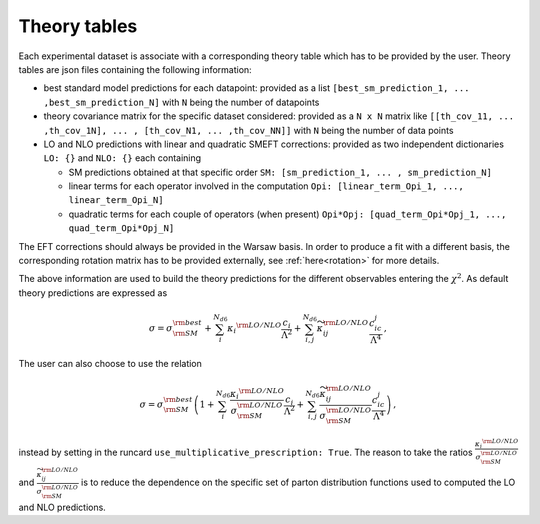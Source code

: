 Theory tables
=============
Each experimental dataset is associate with a corresponding theory table which has to be provided by the user.
Theory tables are json files containing the following information:

* best standard model predictions for each datapoint: provided as a list ``[best_sm_prediction_1, ... ,best_sm_prediction_N]`` with ``N`` being the number of datapoints

* theory covariance matrix for the specific dataset considered: provided as a ``N x N`` matrix like ``[[th_cov_11, ... ,th_cov_1N], ... , [th_cov_N1, ... ,th_cov_NN]]`` with ``N`` being the number of data points

* LO and NLO predictions with linear and quadratic SMEFT corrections: provided as two independent dictionaries ``LO: {}`` and ``NLO: {}`` each containing

  * SM predictions obtained at that specific order ``SM: [sm_prediction_1, ... , sm_prediction_N]``
  * linear terms for each operator involved in the computation ``Opi: [linear_term_Opi_1, ..., linear_term_Opi_N]``
  * quadratic terms for each couple of operators (when present) ``Opi*Opj: [quad_term_Opi*Opj_1, ..., quad_term_Opi*Opj_N]``

The EFT corrections should always be provided in the Warsaw basis. In order to produce a fit with a different basis,
the corresponding rotation matrix has to be provided externally, see :ref:`here<rotation>` for more details.

The above information are used to build the theory predictions for the different observables
entering the :math:`\chi^2`. As default theory predictions are expressed as

.. math::

  \sigma=\sigma_{\rm SM}^{\rm best} + \sum_i^{N_{d6}}{\kappa_i}^{\rm LO/NLO} \frac{c_i}{\Lambda^2} + \sum_{i,j}^{N_{d6}} \widetilde{\kappa}_{ij}^{\rm LO/NLO} \frac{c_ic_j}{\Lambda^4}  \, ,



The user can also choose to use the relation

.. math::

   \sigma=\sigma_{\rm SM}^{\rm best}\left(1 + \sum_i^{N_{d6}}\frac{{\kappa_i}^{\rm LO/NLO}}{\sigma_{\rm SM}^{\rm LO/NLO}} \frac{c_i}{\Lambda^2} + \sum_{i,j}^{N_{d6}}  \frac{\widetilde{\kappa}_{ij}^{\rm LO/NLO}}{\sigma_{\rm SM}^{\rm LO/NLO}} \frac{c_ic_j}{\Lambda^4}\right)  \, ,


instead by setting in the runcard ``use_multiplicative_prescription: True``.
The reason to take the ratios :math:`\frac{{\kappa_i}^{\rm LO/NLO}}{\sigma_{\rm SM}^{\rm LO/NLO}}` and :math:`\frac{\widetilde{\kappa}_{ij}^{\rm LO/NLO}}{\sigma_{\rm SM}^{\rm LO/NLO}}`
is to reduce the dependence on the specific set of parton distribution functions used to computed the
LO and NLO predictions.

